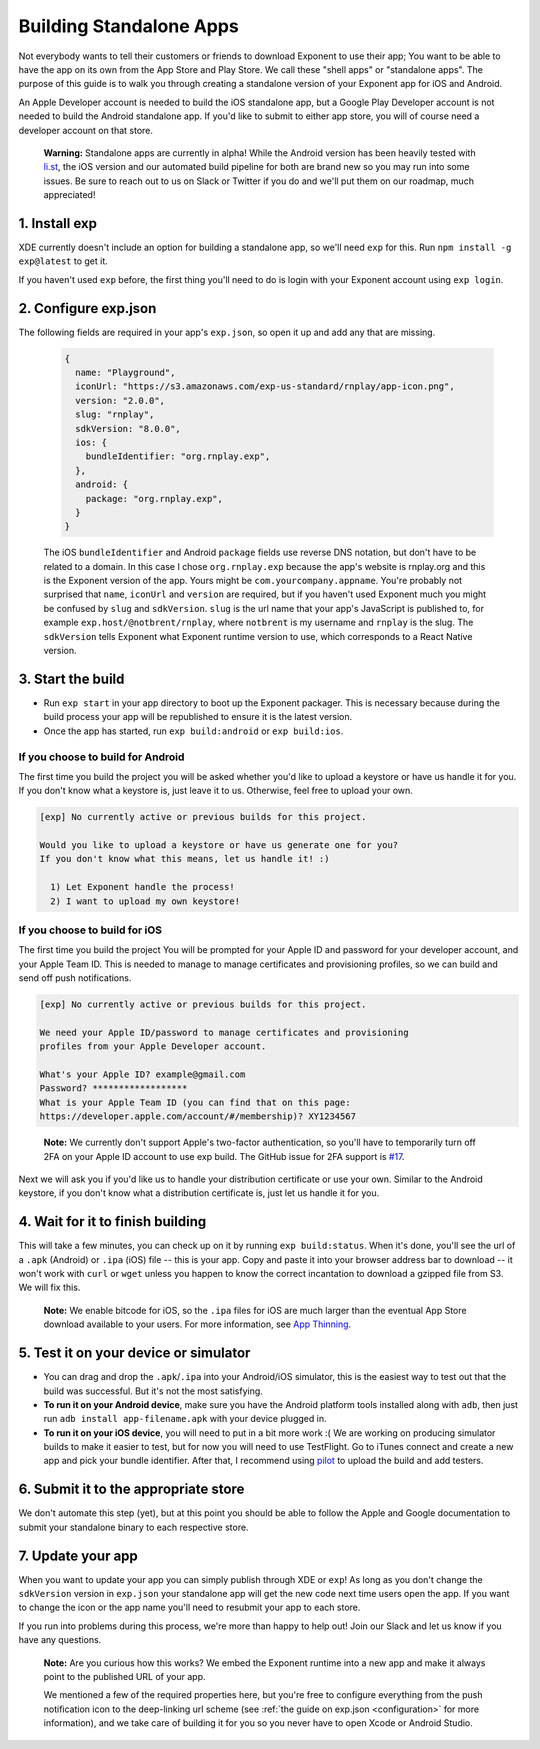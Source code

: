 .. _building-standalone-apps:

************************
Building Standalone Apps
************************

Not everybody wants to tell their customers or friends to download Exponent to
use their app; You want to be able to have the app on its own from the App Store
and Play Store. We call these "shell apps" or "standalone apps". The purpose of
this guide is to walk you through creating a standalone version of your Exponent
app for iOS and Android.

An Apple Developer account is needed to build the iOS standalone app, but a
Google Play Developer account is not needed to build the Android standalone app.
If you'd like to submit to either app store, you will of course need a developer
account on that store.

.. epigraph::
  **Warning:** Standalone apps are currently in alpha! While the Android version has been heavily tested with `li.st <https://li.st/>`_, the iOS version and our automated build pipeline for both are brand new so you may run into some issues. Be sure to reach out to us on Slack or Twitter if you do and we'll put them on our roadmap, much appreciated!

1. Install exp
""""""""""""""

XDE currently doesn't include an option for building a standalone app, so we'll
need ``exp`` for this. Run ``npm install -g exp@latest`` to get it.

If you haven't used ``exp`` before, the first thing you'll need to do is login
with your Exponent account using ``exp login``.

2. Configure exp.json
"""""""""""""""""""""

The following fields are required in your app's ``exp.json``, so open it up and
add any that are missing.

  .. code-block:: javascript

      {
        name: "Playground",
        iconUrl: "https://s3.amazonaws.com/exp-us-standard/rnplay/app-icon.png",
        version: "2.0.0",
        slug: "rnplay",
        sdkVersion: "8.0.0",
        ios: {
          bundleIdentifier: "org.rnplay.exp",
        },
        android: {
          package: "org.rnplay.exp",
        }
      }

  The iOS ``bundleIdentifier`` and Android ``package`` fields use reverse DNS
  notation, but don't have to be related to a domain. In this case I chose
  ``org.rnplay.exp`` because the app's website is rnplay.org and this is the
  Exponent version of the app. Yours might be ``com.yourcompany.appname``.
  You're probably not surprised that ``name``, ``iconUrl`` and ``version`` are
  required, but if you haven't used Exponent much you might be confused by
  ``slug`` and ``sdkVersion``. ``slug`` is the url name that your app's
  JavaScript is published to, for example ``exp.host/@notbrent/rnplay``, where
  ``notbrent`` is my username and ``rnplay`` is the slug. The ``sdkVersion``
  tells Exponent what Exponent runtime version to use, which corresponds to a
  React Native version.

3. Start the build
""""""""""""""""""

- Run ``exp start`` in your app directory to boot up the Exponent packager.
  This is necessary because during the build process your app will be
  republished to ensure it is the latest version.
- Once the app has started, run ``exp build:android`` or ``exp build:ios``.

If you choose to build for Android
^^^^^^^^^^^^^^^^^^^^^^^^^^^^^^^^^^^

The first time you build the project you will be asked whether you'd like to
upload a keystore or have us handle it for you. If you don't know what a keystore
is, just leave it to us. Otherwise, feel free to upload your own.

.. code-block:: none

  [exp] No currently active or previous builds for this project.

  Would you like to upload a keystore or have us generate one for you?
  If you don't know what this means, let us handle it! :)

    1) Let Exponent handle the process!
    2) I want to upload my own keystore!

If you choose to build for iOS
^^^^^^^^^^^^^^^^^^^^^^^^^^^^^^

The first time you build the project You will be prompted for your Apple ID and
password for your developer account, and your Apple Team ID. This is needed to
manage to manage certificates and provisioning profiles, so we can build and
send off push notifications.

.. code-block:: none

  [exp] No currently active or previous builds for this project.

  We need your Apple ID/password to manage certificates and provisioning
  profiles from your Apple Developer account.

  What's your Apple ID? example@gmail.com
  Password? ******************
  What is your Apple Team ID (you can find that on this page:
  https://developer.apple.com/account/#/membership)? XY1234567

.. epigraph::
  **Note:** We currently don't support Apple's two-factor authentication, so you'll have to temporarily turn off 2FA on your Apple ID account to use exp build. The GitHub issue for 2FA support is `#17 <https://github.com/exponentjs/exp/issues/17>`_.

Next we will ask you if you'd like us to handle your distribution certificate
or use your own. Similar to the Android keystore, if you don't know what a
distribution certificate is, just let us handle it for you.

4. Wait for it to finish building
"""""""""""""""""""""""""""""""""

This will take a few minutes, you can check up on it by running ``exp
build:status``. When it's done, you'll see the url of a ``.apk`` (Android) or
``.ipa`` (iOS) file -- this is your app. Copy and paste it into your browser
address bar to download -- it won't work with ``curl`` or ``wget`` unless you
happen to know the correct incantation to download a gzipped file from S3.
We will fix this.

.. epigraph::
   **Note:** We enable bitcode for iOS, so the ``.ipa`` files for iOS are much
   larger than the eventual App Store download available to your users. For more
   information, see `App Thinning <https://developer.apple.com/library/content/documentation/IDEs/Conceptual/AppDistributionGuide/AppThinning/AppThinning.html>`_.

5. Test it on your device or simulator
""""""""""""""""""""""""""""""""""""""

- You can drag and drop the ``.apk``/``.ipa`` into your Android/iOS simulator,
  this is the easiest way to test out that the build was successful. But it's
  not the most satisfying.
- **To run it on your Android device**, make sure you have the Android platform tools installed along with ``adb``, then just run ``adb install app-filename.apk`` with your device plugged in.
- **To run it on your iOS device**, you will need to put in a bit more work :( We are working on producing simulator builds to make it easier to test, but for now you will need to use TestFlight. Go to iTunes connect and create a new app and pick your bundle identifier. After that, I recommend using `pilot <https://github.com/fastlane/fastlane/tree/master/pilot>`_ to upload the build and add testers.

6. Submit it to the appropriate store
"""""""""""""""""""""""""""""""""""""

We don't automate this step (yet), but at this point you should be able to follow
the Apple and Google documentation to submit your standalone binary to each
respective store.

7. Update your app
""""""""""""""""""

When you want to update your app you can simply publish through XDE or ``exp``! As long as you don't change the ``sdkVersion`` version in ``exp.json`` your standalone app will get the new code next time users open the app.
If you want to change the icon or the app name you'll need to resubmit your app to each store.

If you run into problems during this process, we're more than happy to help out!
Join our Slack and let us know if you have any questions.

.. epigraph::
  **Note:** Are you curious how this works? We embed the Exponent runtime into a new app and make it always point to the published URL of your app.

  We mentioned a few of the required properties here, but you're free to configure everything from the push notification icon to the deep-linking url scheme (see :ref:`the guide on exp.json <configuration>` for more information), and we take care of building it for you so you never have to open Xcode or Android Studio.
